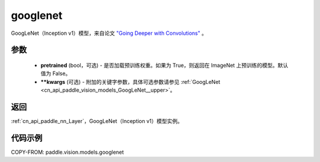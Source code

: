 .. _cn_api_paddle_vision_models_googlenet:

googlenet
-------------------------------

.. py:function:: paddle.vision.models.googlenet(pretrained=False, **kwargs)


GoogLeNet（Inception v1）模型，来自论文 `"Going Deeper with Convolutions" <https://arxiv.org/pdf/1409.4842.pdf>`_ 。

参数
:::::::::

  - **pretrained** (bool，可选) - 是否加载预训练权重。如果为 True，则返回在 ImageNet 上预训练的模型。默认值为 False。
  - **\*\*kwargs** (可选) - 附加的关键字参数，具体可选参数请参见 :ref:`GoogLeNet <cn_api_paddle_vision_models_GoogLeNet__upper>`。

返回
:::::::::

:ref:`cn_api_paddle_nn_Layer`，GoogLeNet（Inception v1）模型实例。

代码示例
:::::::::

COPY-FROM: paddle.vision.models.googlenet
